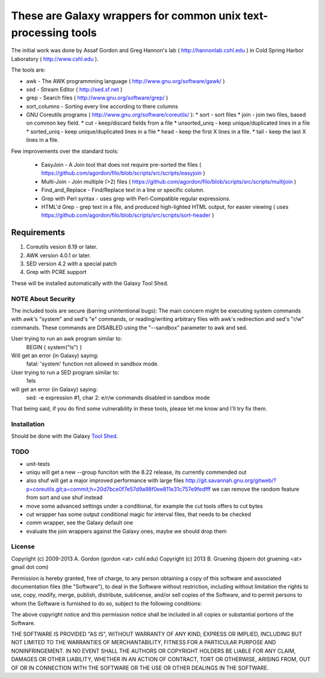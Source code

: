 These are Galaxy wrappers for common unix text-processing tools
===============================================================

The initial work was done by Assaf Gordon and Greg Hannon's lab ( http://hannonlab.cshl.edu ) 
in Cold Spring Harbor Laboratory ( http://www.cshl.edu ).


The tools are:

* awk - The AWK programmning language ( http://www.gnu.org/software/gawk/ )
* sed - Stream Editor ( http://sed.sf.net )
* grep - Search files ( http://www.gnu.org/software/grep/ )
* sort_columns - Sorting every line according to there columns
* GNU Coreutils programs ( http://www.gnu.org/software/coreutils/ ):
  * sort - sort files
  * join - join two files, based on common key field.
  * cut  - keep/discard fields from a file
  * unsorted_uniq - keep unique/duplicated lines in a file
  * sorted_uniq - keep unique/duplicated lines in a file
  * head - keep the first X lines in a file.
  * tail - keep the last X lines in a file.

Few improvements over the standard tools:

  * EasyJoin - A Join tool that does not require pre-sorted the files ( https://github.com/agordon/filo/blob/scripts/src/scripts/easyjoin )
  * Multi-Join - Join multiple (>2) files ( https://github.com/agordon/filo/blob/scripts/src/scripts/multijoin )
  * Find_and_Replace - Find/Replace text in a line or specific column.
  * Grep with Perl syntax - uses grep with Perl-Compatible regular expressions.
  * HTML'd Grep - grep text in a file, and produced high-lighted HTML output, for easier viewing ( uses https://github.com/agordon/filo/blob/scripts/src/scripts/sort-header )


Requirements
------------

1. Coreutils vesion 8.19 or later.
2. AWK version 4.0.1 or later.
3. SED version 4.2 *with* a special patch
4. Grep with PCRE support

These will be installed automatically with the Galaxy Tool Shed.


-------------------
NOTE About Security
-------------------

The included tools are secure (barring unintentional bugs):
The main concern might be executing system commands with awk's "system" and sed's "e" commands,
or reading/writing arbitrary files with awk's redirection and sed's "r/w" commands.
These commands are DISABLED using the "--sandbox" parameter to awk and sed.

User trying to run an awk program similar to:
 BEGIN { system("ls") }
Will get an error (in Galaxy) saying:
 fatal: 'system' function not allowed in sandbox mode.

User trying to run a SED program similar to:
 1els
will get an error (in Galaxy) saying:
 sed: -e expression #1, char 2: e/r/w commands disabled in sandbox mode

That being said, if you do find some vulnerability in these tools, please let me know and I'll try fix them.

------------
Installation
------------

Should be done with the Galaxy `Tool Shed`_.

.. _`Tool Shed`: http://wiki.galaxyproject.org/Tool%20Shed


----
TODO
----

- unit-tests
- uniqu will get a new --group funciton with the 8.22 release, its currently commended out
- also shuf will get a major improved performance with large files http://git.savannah.gnu.org/gitweb/?p=coreutils.git;a=commit;h=20d7bce0f7e57d9a98f0ee811e31c757e9fedfff
  we can remove the random feature from sort and use shuf instead
- move some advanced settings under a conditional, for example the cut tools offers to cut bytes
- cut wrapper has some output conditional magic for interval files, that needs to be checked
- comm wrapper, see the Galaxy default one
- evaluate the join wrappers against the Galaxy ones, maybe we should drop them


-------
License
-------

Copyright (c) 2009-2013   A. Gordon  (gordon <at> cshl.edu)
Copyright (c) 2013   B. Gruening  (bjoern dot gruening <at> gmail dot com)


Permission is hereby granted, free of charge, to any person obtaining 
a copy of this software and associated documentation files (the 
"Software"), to deal in the Software without restriction, including 
without limitation the rights to use, copy, modify, merge, publish, 
distribute, sublicense, and/or sell copies of the Software, and to 
permit persons to whom the Software is furnished to do so, subject to 
the following conditions:

The above copyright notice and this permission notice shall be 
included in all copies or substantial portions of the Software.

THE SOFTWARE IS PROVIDED "AS IS", WITHOUT WARRANTY OF ANY KIND, 
EXPRESS OR IMPLIED, INCLUDING BUT NOT LIMITED TO THE WARRANTIES OF 
MERCHANTABILITY, FITNESS FOR A PARTICULAR PURPOSE AND NONINFRINGEMENT. 
IN NO EVENT SHALL THE AUTHORS OR COPYRIGHT HOLDERS BE LIABLE FOR ANY 
CLAIM, DAMAGES OR OTHER LIABILITY, WHETHER IN AN ACTION OF CONTRACT, 
TORT OR OTHERWISE, ARISING FROM, OUT OF OR IN CONNECTION WITH THE 
SOFTWARE OR THE USE OR OTHER DEALINGS IN THE SOFTWARE. 

